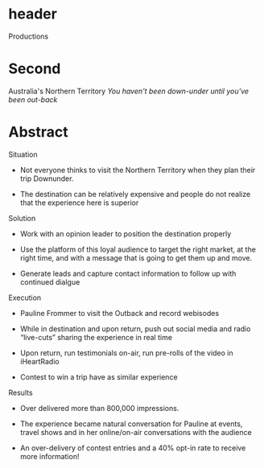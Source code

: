 * header

Productions

* Second 

Australia's Northern Territory
/You haven't been down-under until you've been out-back/

* Abstract

**** Situation  

- Not everyone thinks to visit the Northern Territory when they plan their trip Downunder.  

- The destination can be relatively expensive and people do not realize that the experience here is superior

**** Solution

- Work with an opinion leader to position the destination properly

- Use the platform of this loyal audience to target the right market, at the right time, and with a message that is going to get them up and move.  

- Generate leads and capture contact information to follow up with continued dialgue

**** Execution

- Pauline Frommer to visit the Outback and record webisodes
 
- While in destination and upon return, push out social media and radio “live-cuts” sharing the experience in real time

- Upon return, run testimonials on-air, run pre-rolls of the video in iHeartRadio

- Contest to win a trip have as similar experience

**** Results

- Over delivered  more than 800,000 impressions. 

- The experience became natural conversation for Pauline at events, travel shows and in her online/on-air conversations with the audience 

- An over-delivery of contest entries and a 40% opt-in rate to receive more information!

